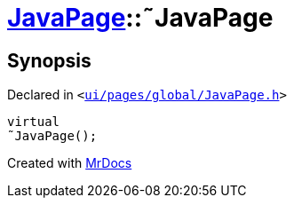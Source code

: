 [#JavaPage-2destructor]
= xref:JavaPage.adoc[JavaPage]::&tilde;JavaPage
:relfileprefix: ../
:mrdocs:


== Synopsis

Declared in `&lt;https://github.com/PrismLauncher/PrismLauncher/blob/develop/ui/pages/global/JavaPage.h#L57[ui&sol;pages&sol;global&sol;JavaPage&period;h]&gt;`

[source,cpp,subs="verbatim,replacements,macros,-callouts"]
----
virtual
&tilde;JavaPage();
----



[.small]#Created with https://www.mrdocs.com[MrDocs]#
